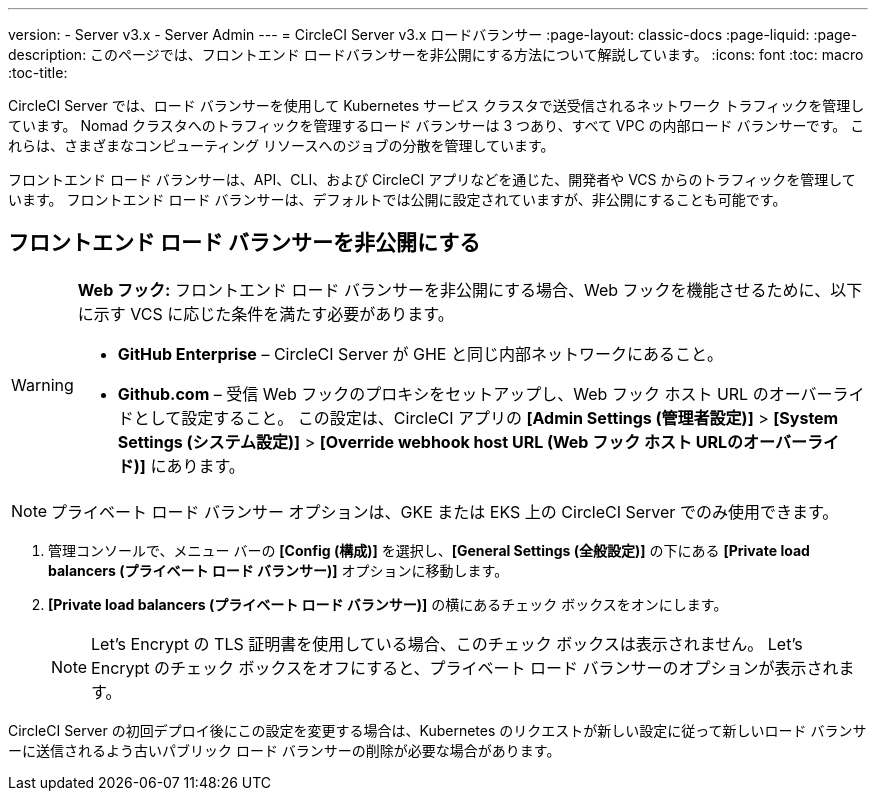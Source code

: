 ---
version:
- Server v3.x
- Server Admin
---
= CircleCI Server v3.x ロードバランサー
:page-layout: classic-docs
:page-liquid:
:page-description: このページでは、フロントエンド ロードバランサーを非公開にする方法について解説しています。
:icons: font
:toc: macro
:toc-title:

CircleCI Server では、ロード バランサーを使用して Kubernetes サービス クラスタで送受信されるネットワーク トラフィックを管理しています。 Nomad クラスタへのトラフィックを管理するロード バランサーは 3 つあり、すべて VPC の内部ロード バランサーです。 これらは、さまざまなコンピューティング リソースへのジョブの分散を管理しています。 

フロントエンド ロード バランサーは、API、CLI、および CircleCI アプリなどを通じた、開発者や VCS からのトラフィックを管理しています。 フロントエンド ロード バランサーは、デフォルトでは公開に設定されていますが、非公開にすることも可能です。

toc::[]

== フロントエンド ロード バランサーを非公開にする

[WARNING]
==== 
*Web フック:* フロントエンド ロード バランサーを非公開にする場合、Web フックを機能させるために、以下に示す VCS に応じた条件を満たす必要があります。 

* *GitHub Enterprise* – CircleCI Server が GHE と同じ内部ネットワークにあること。 
* *Github.com* – 受信 Web フックのプロキシをセットアップし、Web フック ホスト URL のオーバーライドとして設定すること。 この設定は、CircleCI アプリの *[Admin Settings (管理者設定)]* > *[System Settings (システム設定)]* > *[Override webhook host URL (Web フック ホスト URLのオーバーライド)]* にあります。
====

NOTE: プライベート ロード バランサー オプションは、GKE または EKS 上の CircleCI Server でのみ使用できます。

. 管理コンソールで、メニュー バーの *[Config (構成)]* を選択し、*[General Settings (全般設定)]* の下にある *[Private load balancers (プライベート ロード バランサー)]* オプションに移動します。

. *[Private load balancers (プライベート ロード バランサー)]* の横にあるチェック ボックスをオンにします。
+
NOTE: Let's Encrypt の TLS 証明書を使用している場合、このチェック ボックスは表示されません。 Let's Encrypt のチェック ボックスをオフにすると、プライベート ロード バランサーのオプションが表示されます。

CircleCI Server の初回デプロイ後にこの設定を変更する場合は、Kubernetes のリクエストが新しい設定に従って新しいロード バランサーに送信されるよう古いパブリック ロード バランサーの削除が必要な場合があります。
